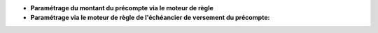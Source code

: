 - **Paramétrage du montant du précompte via le moteur de règle**

- **Paramétrage via le moteur de règle de l'échéancier de versement du
  précompte:**
